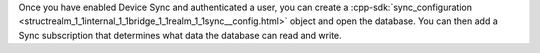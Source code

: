 Once you have enabled Device Sync and authenticated a user, you can create
a :cpp-sdk:`sync_configuration 
<structrealm_1_1internal_1_1bridge_1_1realm_1_1sync__config.html>` object and 
open the database. You can then add a Sync subscription that determines what
data the database can read and write.
